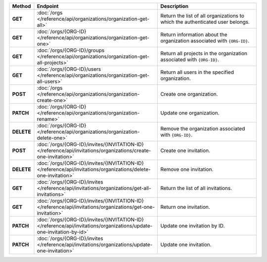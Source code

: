 .. list-table::
   :header-rows: 1
   :stub-columns: 1
   :widths: 10 50 40

   * - Method
     - Endpoint
     - Description

   * - GET
     - :doc:`/orgs </reference/api/organizations/organization-get-all>`
     - Return the list of all organizations to which the authenticated
       user belongs.

   * - GET
     - :doc:`/orgs/{ORG-ID} </reference/api/organizations/organization-get-one>`
     - Return information about the organization associated with
       ``{ORG-ID}``.

   * - GET
     - :doc:`/orgs/{ORG-ID}/groups </reference/api/organizations/organization-get-all-projects>`
     - Return all projects in the organization associated with
       ``{ORG-ID}``.

   * - GET
     - :doc:`/orgs/{ORG-ID}/users </reference/api/organizations/organization-get-all-users>`
     - Return all users in the specified organization.

   * - POST
     - :doc:`/orgs </reference/api/organizations/organization-create-one>`
     - Create one organization.

   * - PATCH
     - :doc:`/orgs/{ORG-ID} </reference/api/organizations/organization-rename>`
     - Update one organization.

   * - DELETE
     - :doc:`/orgs/{ORG-ID} </reference/api/organizations/organization-delete-one>`
     - Remove the organization associated with ``{ORG-ID}``.

   * - POST
     - :doc:`/orgs/{ORG-ID}/invites/{INVITATION-ID} </reference/api/invitations/organizations/create-one-invitation>`
     - Create one invitation.

   * - DELETE
     - :doc:`/orgs/{ORG-ID}/invites/{INVITATION-ID} </reference/api/invitations/organizations/delete-one-invitation>`
     - Remove one invitation.

   * - GET
     - :doc:`/orgs/{ORG-ID}/invites </reference/api/invitations/organizations/get-all-invitations>`
     - Return the list of all invitations.

   * - GET
     - :doc:`/orgs/{ORG-ID}/invites/{INVITATION-ID} </reference/api/invitations/organizations/get-one-invitation>`
     - Return one invitation.

   * - PATCH
     - :doc:`/orgs/{ORG-ID}/invites/{INVITATION-ID} </reference/api/invitations/organizations/update-one-invitation-by-id>`
     - Update one invitation by ID.

   * - PATCH
     - :doc:`/orgs/{ORG-ID}/invites </reference/api/invitations/organizations/update-one-invitation>`
     - Update one invitation.
